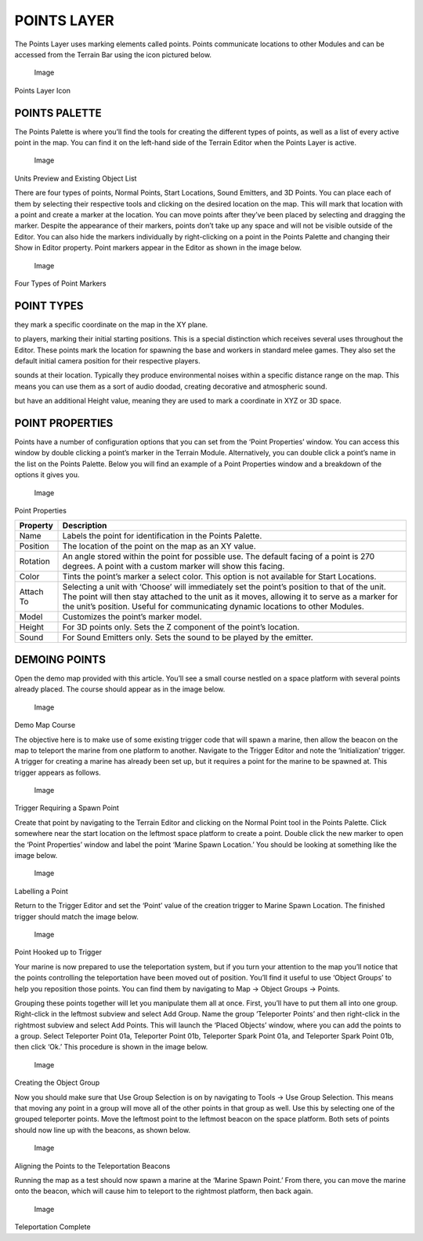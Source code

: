 POINTS LAYER
============

The Points Layer uses marking elements called points. Points communicate
locations to other Modules and can be accessed from the Terrain Bar
using the icon pictured below.

.. figure:: ./023_Points_Layer/image1.png
   :alt: Image

   Image

Points Layer Icon

POINTS PALETTE
--------------

The Points Palette is where you’ll find the tools for creating the
different types of points, as well as a list of every active point in
the map. You can find it on the left-hand side of the Terrain Editor
when the Points Layer is active.

.. figure:: ./023_Points_Layer/image2.png
   :alt: Image

   Image

Units Preview and Existing Object List

There are four types of points, Normal Points, Start Locations, Sound
Emitters, and 3D Points. You can place each of them by selecting their
respective tools and clicking on the desired location on the map. This
will mark that location with a point and create a marker at the
location. You can move points after they’ve been placed by selecting and
dragging the marker. Despite the appearance of their markers, points
don’t take up any space and will not be visible outside of the Editor.
You can also hide the markers individually by right-clicking on a point
in the Points Palette and changing their Show in Editor property. Point
markers appear in the Editor as shown in the image below.

.. figure:: ./023_Points_Layer/image3.png
   :alt: Image

   Image

Four Types of Point Markers

POINT TYPES
-----------

|Image| they mark a specific coordinate on the map in the XY plane.

|Image| to players, marking their initial starting positions. This is a
special distinction which receives several uses throughout the Editor.
These points mark the location for spawning the base and workers in
standard melee games. They also set the default initial camera position
for their respective players.

|Image| sounds at their location. Typically they produce environmental
noises within a specific distance range on the map. This means you can
use them as a sort of audio doodad, creating decorative and atmospheric
sound.

|Image| but have an additional Height value, meaning they are used to
mark a coordinate in XYZ or 3D space.

POINT PROPERTIES
----------------

Points have a number of configuration options that you can set from the
‘Point Properties’ window. You can access this window by double clicking
a point’s marker in the Terrain Module. Alternatively, you can double
click a point’s name in the list on the Points Palette. Below you will
find an example of a Point Properties window and a breakdown of the
options it gives you.

.. figure:: ./023_Points_Layer/image8.png
   :alt: Image

   Image

Point Properties

+-------------+-----------------------------------------------------------------------------------------------------------------------------------------------------------------------------------------------------------------------------------------------------------------------------------+
| Property    | Description                                                                                                                                                                                                                                                                       |
+=============+===================================================================================================================================================================================================================================================================================+
| Name        | Labels the point for identification in the Points Palette.                                                                                                                                                                                                                        |
+-------------+-----------------------------------------------------------------------------------------------------------------------------------------------------------------------------------------------------------------------------------------------------------------------------------+
| Position    | The location of the point on the map as an XY value.                                                                                                                                                                                                                              |
+-------------+-----------------------------------------------------------------------------------------------------------------------------------------------------------------------------------------------------------------------------------------------------------------------------------+
| Rotation    | An angle stored within the point for possible use. The default facing of a point is 270 degrees. A point with a custom marker will show this facing.                                                                                                                              |
+-------------+-----------------------------------------------------------------------------------------------------------------------------------------------------------------------------------------------------------------------------------------------------------------------------------+
| Color       | Tints the point’s marker a select color. This option is not available for Start Locations.                                                                                                                                                                                        |
+-------------+-----------------------------------------------------------------------------------------------------------------------------------------------------------------------------------------------------------------------------------------------------------------------------------+
| Attach To   | Selecting a unit with ‘Choose’ will immediately set the point’s position to that of the unit. The point will then stay attached to the unit as it moves, allowing it to serve as a marker for the unit’s position. Useful for communicating dynamic locations to other Modules.   |
+-------------+-----------------------------------------------------------------------------------------------------------------------------------------------------------------------------------------------------------------------------------------------------------------------------------+
| Model       | Customizes the point’s marker model.                                                                                                                                                                                                                                              |
+-------------+-----------------------------------------------------------------------------------------------------------------------------------------------------------------------------------------------------------------------------------------------------------------------------------+
| Height      | For 3D points only. Sets the Z component of the point’s location.                                                                                                                                                                                                                 |
+-------------+-----------------------------------------------------------------------------------------------------------------------------------------------------------------------------------------------------------------------------------------------------------------------------------+
| Sound       | For Sound Emitters only. Sets the sound to be played by the emitter.                                                                                                                                                                                                              |
+-------------+-----------------------------------------------------------------------------------------------------------------------------------------------------------------------------------------------------------------------------------------------------------------------------------+

DEMOING POINTS
--------------

Open the demo map provided with this article. You’ll see a small course
nestled on a space platform with several points already placed. The
course should appear as in the image below.

.. figure:: ./023_Points_Layer/image9.png
   :alt: Image

   Image

Demo Map Course

The objective here is to make use of some existing trigger code that
will spawn a marine, then allow the beacon on the map to teleport the
marine from one platform to another. Navigate to the Trigger Editor and
note the ‘Initialization’ trigger. A trigger for creating a marine has
already been set up, but it requires a point for the marine to be
spawned at. This trigger appears as follows.

.. figure:: ./023_Points_Layer/image10.png
   :alt: Image

   Image

Trigger Requiring a Spawn Point

Create that point by navigating to the Terrain Editor and clicking on
the Normal Point tool in the Points Palette. Click somewhere near the
start location on the leftmost space platform to create a point. Double
click the new marker to open the ‘Point Properties’ window and label the
point ‘Marine Spawn Location.’ You should be looking at something like
the image below.

.. figure:: ./023_Points_Layer/image11.png
   :alt: Image

   Image

Labelling a Point

Return to the Trigger Editor and set the ‘Point’ value of the creation
trigger to Marine Spawn Location. The finished trigger should match the
image below.

.. figure:: ./023_Points_Layer/image12.png
   :alt: Image

   Image

Point Hooked up to Trigger

Your marine is now prepared to use the teleportation system, but if you
turn your attention to the map you’ll notice that the points controlling
the teleportation have been moved out of position. You’ll find it useful
to use ‘Object Groups’ to help you reposition those points. You can find
them by navigating to Map -> Object Groups -> Points.

Grouping these points together will let you manipulate them all at once.
First, you’ll have to put them all into one group. Right-click in the
leftmost subview and select Add Group. Name the group ‘Teleporter
Points’ and then right-click in the rightmost subview and select Add
Points. This will launch the ‘Placed Objects’ window, where you can add
the points to a group. Select Teleporter Point 01a, Teleporter Point
01b, Teleporter Spark Point 01a, and Teleporter Spark Point 01b, then
click ‘Ok.’ This procedure is shown in the image below.

.. figure:: ./023_Points_Layer/image13.png
   :alt: Image

   Image

Creating the Object Group

Now you should make sure that Use Group Selection is on by navigating to
Tools -> Use Group Selection. This means that moving any point in a
group will move all of the other points in that group as well. Use this
by selecting one of the grouped teleporter points. Move the leftmost
point to the leftmost beacon on the space platform. Both sets of points
should now line up with the beacons, as shown below.

.. figure:: ./023_Points_Layer/image14.png
   :alt: Image

   Image

Aligning the Points to the Teleportation Beacons

Running the map as a test should now spawn a marine at the ‘Marine Spawn
Point.’ From there, you can move the marine onto the beacon, which will
cause him to teleport to the rightmost platform, then back again.

.. figure:: ./023_Points_Layer/image15.png
   :alt: Image

   Image

Teleportation Complete

.. |Image| image:: ./023_Points_Layer/image4.png
.. |Image| image:: ./023_Points_Layer/image5.png
.. |Image| image:: ./023_Points_Layer/image6.png
.. |Image| image:: ./023_Points_Layer/image7.png

